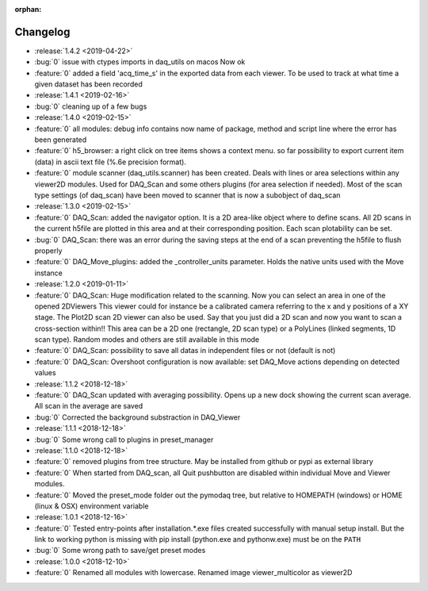 :orphan:

=========
Changelog
=========
* :release:`1.4.2 <2019-04-22>`
* :bug:`0` issue with ctypes imports in daq_utils on macos Now ok
* :feature:`0` added a field 'acq_time_s' in the exported data from each viewer. To be used to track at what time a
  given dataset has been recorded
* :release:`1.4.1 <2019-02-16>`
* :bug:`0` cleaning up of a few bugs
* :release:`1.4.0 <2019-02-15>`
* :feature:`0` all modules: debug info contains now name of package, method and script line where the error has been generated
* :feature:`0` h5_browser: a right click on tree items shows a context menu. so far possibility to export current item (data)
  in ascii text file (%.6e precision format).
* :feature:`0` module scanner (daq_utils.scanner) has been created. Deals with lines or area selections within any viewer2D modules. Used for DAQ_Scan
  and some others plugins (for area selection if needed). Most of the scan type settings (of daq_scan) have been moved to scanner
  that is now a subobject of daq_scan
* :release:`1.3.0 <2019-02-15>`
* :feature:`0` DAQ_Scan: added the navigator option. It is a 2D area-like object where to define scans. All 2D scans in the current h5file
  are plotted in this area and at their corresponding position. Each scan plotability can be set.
* :bug:`0` DAQ_Scan: there was an error during the saving steps at the end of a scan preventing the h5file to flush properly
* :feature:`0` DAQ_Move_plugins: added the _controller_units parameter. Holds the native units used with the Move instance
* :release:`1.2.0 <2019-01-11>`
* :feature:`0` DAQ_Scan: Huge modification related to the scanning. Now you can select an area in one of the opened 2DViewers
  This viewer could for instance be a calibrated camera referring to the x and y positions of a XY stage. The Plot2D scan 2D viewer
  can also be used. Say that you just did a 2D scan and now you want to scan a cross-section within!!
  This area can be a 2D one (rectangle, 2D scan type) or a PolyLines (linked segments, 1D scan type). Random modes and
  others are still available in this mode
* :feature:`0` DAQ_Scan: possibility to save all datas in independent files or not (default is not)
* :feature:`0` DAQ_Scan: Overshoot configuration is now available: set DAQ_Move actions depending on detected values
* :release:`1.1.2 <2018-12-18>`
* :feature:`0` DAQ_Scan updated with averaging possibility. Opens up a new dock showing the current scan average. All scan in the average are saved
* :bug:`0` Corrected the background substraction in DAQ_Viewer
* :release:`1.1.1 <2018-12-18>`
* :bug:`0` Some wrong call to plugins in preset_manager
* :release:`1.1.0 <2018-12-18>`
* :feature:`0` removed plugins from tree structure. May be installed from github or pypi as external library
* :feature:`0` When started from DAQ_scan, all Quit pushbutton are disabled within individual Move and Viewer modules.
* :feature:`0` Moved the preset_mode folder out the pymodaq tree, but relative to HOMEPATH (windows) or HOME (linux & OSX) environment variable
* :release:`1.0.1 <2018-12-16>`
* :feature:`0` Tested entry-points after installation.*.exe files created successfully with manual setup install.
  But the link to working python is missing with pip install (python.exe and pythonw.exe) must be on the ``PATH``
* :bug:`0` Some wrong path to save/get preset modes
* :release:`1.0.0 <2018-12-10>`
* :feature:`0` Renamed all modules with lowercase. Renamed image viewer_multicolor as viewer2D


